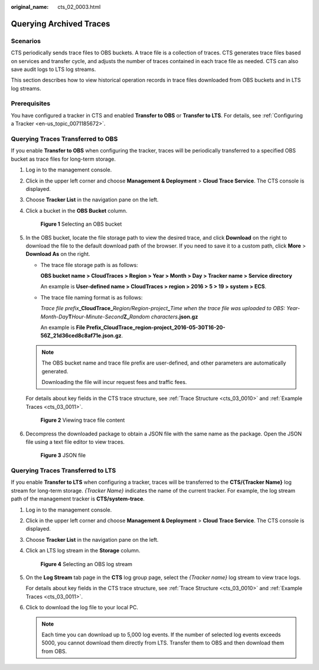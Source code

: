 :original_name: cts_02_0003.html

.. _cts_02_0003:

Querying Archived Traces
========================

Scenarios
---------

CTS periodically sends trace files to OBS buckets. A trace file is a collection of traces. CTS generates trace files based on services and transfer cycle, and adjusts the number of traces contained in each trace file as needed. CTS can also save audit logs to LTS log streams.

This section describes how to view historical operation records in trace files downloaded from OBS buckets and in LTS log streams.

Prerequisites
-------------

You have configured a tracker in CTS and enabled **Transfer to OBS** or **Transfer to LTS**. For details, see :ref:`Configuring a Tracker <en-us_topic_0071185672>`.

Querying Traces Transferred to OBS
----------------------------------

If you enable **Transfer to OBS** when configuring the tracker, traces will be periodically transferred to a specified OBS bucket as trace files for long-term storage.

#. Log in to the management console.

#. Click |image1| in the upper left corner and choose **Management & Deployment** > **Cloud Trace Service**. The CTS console is displayed.

#. Choose **Tracker List** in the navigation pane on the left.

#. Click a bucket in the **OBS Bucket** column.


   .. figure:: /_static/images/en-us_image_0000002344716048.png
      :alt: **Figure 1** Selecting an OBS bucket

      **Figure 1** Selecting an OBS bucket

#. In the OBS bucket, locate the file storage path to view the desired trace, and click **Download** on the right to download the file to the default download path of the browser. If you need to save it to a custom path, click **More** > **Download As** on the right.

   -  The trace file storage path is as follows:

      **OBS bucket name > CloudTraces > Region > Year > Month > Day > Tracker name > Service directory**

      An example is **User-defined name > CloudTraces > region > 2016 > 5 > 19 > system > ECS**.

   -  The trace file naming format is as follows:

      *Trace file prefix*\ **\_CloudTrace\_**\ *Region/Region-project*\ **\_**\ *Time when the trace file was uploaded to OBS: Year-Month-Day*\ **T**\ *Hour-Minute-Second*\ **Z\_**\ *Random characters*\ **.json.gz**

      An example is **File Prefix**\ **\_CloudTrace_region-project_2016-05-30T16-20-56Z_21d36ced8c8af71e.json.gz**.

   .. note::

      The OBS bucket name and trace file prefix are user-defined, and other parameters are automatically generated.

      Downloading the file will incur request fees and traffic fees.

   For details about key fields in the CTS trace structure, see :ref:`Trace Structure <cts_03_0010>` and :ref:`Example Traces <cts_03_0011>`.


   .. figure:: /_static/images/en-us_image_0000002378673969.png
      :alt: **Figure 2** Viewing trace file content

      **Figure 2** Viewing trace file content

#. Decompress the downloaded package to obtain a JSON file with the same name as the package. Open the JSON file using a text file editor to view traces.


   .. figure:: /_static/images/en-us_image_0000002378674061.png
      :alt: **Figure 3** JSON file

      **Figure 3** JSON file

Querying Traces Transferred to LTS
----------------------------------

If you enable **Transfer to LTS** when configuring a tracker, traces will be transferred to the **CTS/{Tracker Name}** log stream for long-term storage. *{Tracker Name}* indicates the name of the current tracker. For example, the log stream path of the management tracker is **CTS/system-trace**.

#. Log in to the management console.

#. Click |image2| in the upper left corner and choose **Management & Deployment** > **Cloud Trace Service**. The CTS console is displayed.

#. Choose **Tracker List** in the navigation pane on the left.

#. Click an LTS log stream in the **Storage** column.


   .. figure:: /_static/images/en-us_image_0000002344556220.png
      :alt: **Figure 4** Selecting an OBS log stream

      **Figure 4** Selecting an OBS log stream

#. On the **Log Stream** tab page in the **CTS** log group page, select the *{Tracker name}* log stream to view trace logs.

   For details about key fields in the CTS trace structure, see :ref:`Trace Structure <cts_03_0010>` and :ref:`Example Traces <cts_03_0011>`.

#. Click |image3| to download the log file to your local PC.

   .. note::

      Each time you can download up to 5,000 log events. If the number of selected log events exceeds 5000, you cannot download them directly from LTS. Transfer them to OBS and then download them from OBS.

.. |image1| image:: /_static/images/en-us_image_0000002344556228.png
.. |image2| image:: /_static/images/en-us_image_0000002344556236.png
.. |image3| image:: /_static/images/en-us_image_0000002378673981.png
